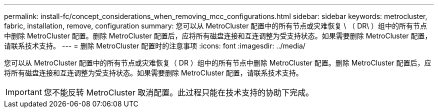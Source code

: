 ---
permalink: install-fc/concept_considerations_when_removing_mcc_configurations.html 
sidebar: sidebar 
keywords: metrocluster, fabric, installation, remove, configuration 
summary: 您可以从 MetroCluster 配置中的所有节点或灾难恢复 \ （ DR\ ）组中的所有节点中删除 MetroCluster 配置。删除 MetroCluster 配置后，应将所有磁盘连接和互连调整为受支持状态。如果需要删除 MetroCluster 配置，请联系技术支持。 
---
= 删除 MetroCluster 配置时的注意事项
:icons: font
:imagesdir: ../media/


[role="lead"]
您可以从 MetroCluster 配置中的所有节点或灾难恢复（ DR ）组中的所有节点中删除 MetroCluster 配置。删除 MetroCluster 配置后，应将所有磁盘连接和互连调整为受支持状态。如果需要删除 MetroCluster 配置，请联系技术支持。


IMPORTANT: 您不能反转 MetroCluster 取消配置。此过程只能在技术支持的协助下完成。
